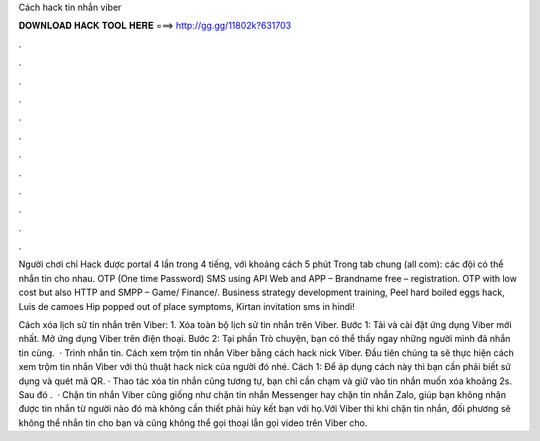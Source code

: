 Cách hack tin nhắn viber



𝐃𝐎𝐖𝐍𝐋𝐎𝐀𝐃 𝐇𝐀𝐂𝐊 𝐓𝐎𝐎𝐋 𝐇𝐄𝐑𝐄 ===> http://gg.gg/11802k?631703



.



.



.



.



.



.



.



.



.



.



.



.

Người chơi chỉ Hack được portal 4 lần trong 4 tiếng, với khoảng cách 5 phút Trong tab chung (all com): các đội có thể nhắn tin cho nhau. OTP (One time Password) SMS using API Web and APP – Brandname free – registration. OTP with low cost but also HTTP and SMPP – Game/ Finance/. Business strategy development training, Peel hard boiled eggs hack, Luis de camoes Hip popped out of place symptoms, Kirtan invitation sms in hindi!

Cách xóa lịch sử tin nhắn trên Viber: 1. Xóa toàn bộ lịch sử tin nhắn trên Viber. Bước 1: Tải và cài đặt ứng dụng Viber mới nhất. Mở ứng dụng Viber trên điện thoại. Bước 2: Tại phần Trò chuyện, bạn có thể thấy ngay những người mình đã nhắn tin cùng.  · Trình nhắn tin. Cách xem trộm tin nhắn Viber bằng cách hack nick Viber. Đầu tiên chúng ta sẽ thực hiện cách xem trộm tin nhắn Viber với thủ thuật hack nick của người đó nhé. Cách 1: Để áp dụng cách này thì bạn cần phải biết sử dụng và quét mã QR. · Thao tác xóa tin nhắn cũng tương tự, bạn chỉ cần chạm và giữ vào tin nhắn muốn xóa khoảng 2s. Sau đó .  · Chặn tin nhắn Viber cũng giống như chặn tin nhắn Messenger hay chặn tin nhắn Zalo, giúp bạn không nhận được tin nhắn từ người nào đó mà không cần thiết phải hủy kết bạn với họ.Với Viber thì khi chặn tin nhắn, đối phương sẽ không thể nhắn tin cho bạn và cũng không thể gọi thoại lẫn gọi video trên Viber cho.
